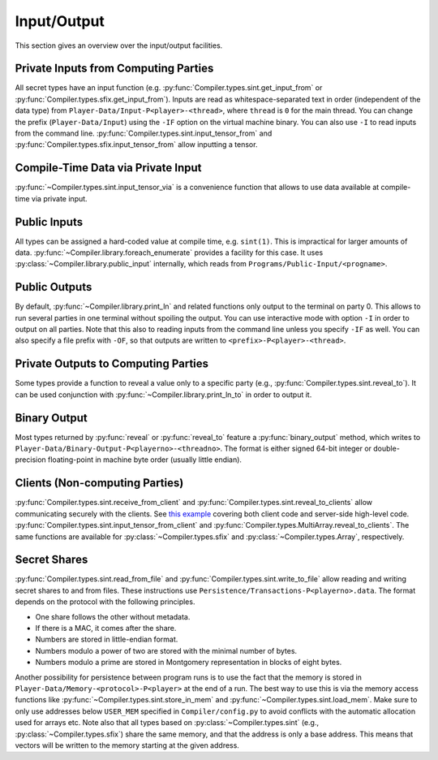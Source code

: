 Input/Output
------------

This section gives an overview over the input/output facilities.


Private Inputs from Computing Parties
~~~~~~~~~~~~~~~~~~~~~~~~~~~~~~~~~~~~~

All secret types have an input function
(e.g. :py:func:`Compiler.types.sint.get_input_from` or
:py:func:`Compiler.types.sfix.get_input_from`). Inputs are read as
whitespace-separated text in order (independent of the data type) from
``Player-Data/Input-P<player>-<thread>``, where ``thread`` is ``0`` for
the main thread. You can change the prefix (``Player-Data/Input``)
using the ``-IF`` option on the virtual machine binary. You can also
use ``-I`` to read inputs from the command line.
:py:func:`Compiler.types.sint.input_tensor_from` and
:py:func:`Compiler.types.sfix.input_tensor_from` allow inputting a
tensor.


Compile-Time Data via Private Input
~~~~~~~~~~~~~~~~~~~~~~~~~~~~~~~~~~~

:py:func:`~Compiler.types.sint.input_tensor_via` is a convenience
function that allows to use data available at compile-time via
private input.


Public Inputs
~~~~~~~~~~~~~

All types can be assigned a hard-coded value at compile time, e.g.
``sint(1)``. This is impractical for larger amounts of
data. :py:func:`~Compiler.library.foreach_enumerate` provides a
facility for this case. It uses
:py:class:`~Compiler.library.public_input` internally, which reads
from ``Programs/Public-Input/<progname>``.


Public Outputs
~~~~~~~~~~~~~~

By default, :py:func:`~Compiler.library.print_ln` and related
functions only output to the terminal on party 0. This allows to run
several parties in one terminal without spoiling the output. You can
use interactive mode with option ``-I`` in order to output on all
parties. Note that this also to reading inputs from the command line
unless you specify ``-IF`` as well. You can also specify a file prefix
with ``-OF``, so that outputs are written to
``<prefix>-P<player>-<thread>``.


Private Outputs to Computing Parties
~~~~~~~~~~~~~~~~~~~~~~~~~~~~~~~~~~~~

Some types provide a function to reveal a value only to a specific
party (e.g., :py:func:`Compiler.types.sint.reveal_to`). It can be used
conjunction with :py:func:`~Compiler.library.print_ln_to` in order to
output it.


Binary Output
~~~~~~~~~~~~~

Most types returned by :py:func:`reveal` or :py:func:`reveal_to`
feature a :py:func:`binary_output` method, which writes to
``Player-Data/Binary-Output-P<playerno>-<threadno>``. The format is
either signed 64-bit integer or double-precision floating-point in
machine byte order (usually little endian).


Clients (Non-computing Parties)
~~~~~~~~~~~~~~~~~~~~~~~~~~~~~~~

:py:func:`Compiler.types.sint.receive_from_client` and
:py:func:`Compiler.types.sint.reveal_to_clients` allow
communicating securely with the clients. See `this example
<https://github.com/data61/MP-SPDZ/tree/master/ExternalIO>`_
covering both client code and server-side high-level code.
:py:func:`Compiler.types.sint.input_tensor_from_client` and
:py:func:`Compiler.types.MultiArray.reveal_to_clients`. The same
functions are available for :py:class:`~Compiler.types.sfix` and
:py:class:`~Compiler.types.Array`, respectively.

Secret Shares
~~~~~~~~~~~~~

:py:func:`Compiler.types.sint.read_from_file` and
:py:func:`Compiler.types.sint.write_to_file` allow reading and writing
secret shares to and from files. These instructions use
``Persistence/Transactions-P<playerno>.data``. The format depends on
the protocol with the following principles.

- One share follows the other without metadata.
- If there is a MAC, it comes after the share.
- Numbers are stored in little-endian format.
- Numbers modulo a power of two are stored with the minimal number of
  bytes.
- Numbers modulo a prime are stored in Montgomery representation in
  blocks of eight bytes.

Another possibility for persistence between program runs is to use the
fact that the memory is stored in
``Player-Data/Memory-<protocol>-P<player>`` at the end of a run. The
best way to use this is via the memory access functions like
:py:func:`~Compiler.types.sint.store_in_mem` and
:py:func:`~Compiler.types.sint.load_mem`. Make sure to only use
addresses below ``USER_MEM`` specified in ``Compiler/config.py`` to
avoid conflicts with the automatic allocation used for arrays
etc. Note also that all types based on
:py:class:`~Compiler.types.sint` (e.g.,
:py:class:`~Compiler.types.sfix`) share the same memory, and that the
address is only a base address. This means that vectors will be
written to the memory starting at the given address.
